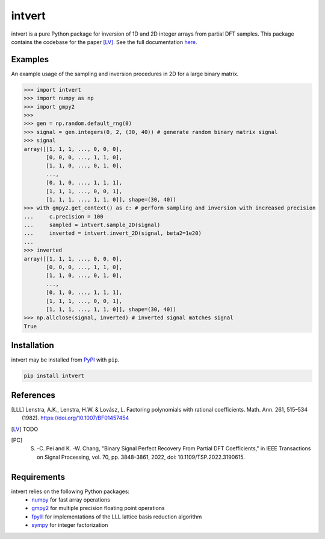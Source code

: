 =======
intvert
=======

intvert is a pure Python package for inversion of 1D and 2D integer arrays from partial DFT samples. This package contains the codebase for the paper [LV]_. See the full documentation `here <https://intvert.readthedocs.io/en/latest/index.html>`_.

Examples
--------

An example usage of the sampling and inversion procedures in 2D for a large binary matrix.

>>> import intvert
>>> import numpy as np
>>> import gmpy2 
>>> 
>>> gen = np.random.default_rng(0)
>>> signal = gen.integers(0, 2, (30, 40)) # generate random binary matrix signal
>>> signal
array([[1, 1, 1, ..., 0, 0, 0],
       [0, 0, 0, ..., 1, 1, 0],
       [1, 1, 0, ..., 0, 1, 0],
       ...,
       [0, 1, 0, ..., 1, 1, 1],
       [1, 1, 1, ..., 0, 0, 1],
       [1, 1, 1, ..., 1, 1, 0]], shape=(30, 40)) 
>>> with gmpy2.get_context() as c: # perform sampling and inversion with increased precision
...     c.precision = 100
...     sampled = intvert.sample_2D(signal)
...     inverted = intvert.invert_2D(signal, beta2=1e20)
... 
>>> inverted
array([[1, 1, 1, ..., 0, 0, 0],
       [0, 0, 0, ..., 1, 1, 0],
       [1, 1, 0, ..., 0, 1, 0],
       ...,
       [0, 1, 0, ..., 1, 1, 1],
       [1, 1, 1, ..., 0, 0, 1],
       [1, 1, 1, ..., 1, 1, 0]], shape=(30, 40))
>>> np.allclose(signal, inverted) # inverted signal matches signal
True

Installation
------------

intvert may be installed from `PyPI <https://pypi.org/project/intvert/>`_ with ``pip``.

.. code-block:: bash

       pip install intvert


References
----------
.. [LLL] Lenstra, A.K., Lenstra, H.W. & Lovász, L. Factoring polynomials with rational coefficients. Math. Ann. 261, 515–534 (1982). https://doi.org/10.1007/BF01457454
.. [LV] TODO
.. [PC] S. -C. Pei and K. -W. Chang, "Binary Signal Perfect Recovery From Partial DFT Coefficients," in IEEE Transactions on Signal Processing, vol. 70, pp. 3848-3861, 2022, doi: 10.1109/TSP.2022.3190615. 


Requirements
------------
intvert relies on the following Python packages:
 - `numpy <https://numpy.org/doc/stable/>`_ for fast array operations
 - `gmpy2 <https://gmpy2.readthedocs.io/en/stable/>`_ for multiple precision floating point operations
 - `fpylll <https://fpylll.readthedocs.io/en/stable/>`_ for implementations of the LLL lattice basis reduction algorithm
 - `sympy <https://docs.sympy.org/latest/index.html>`_ for integer factorization
